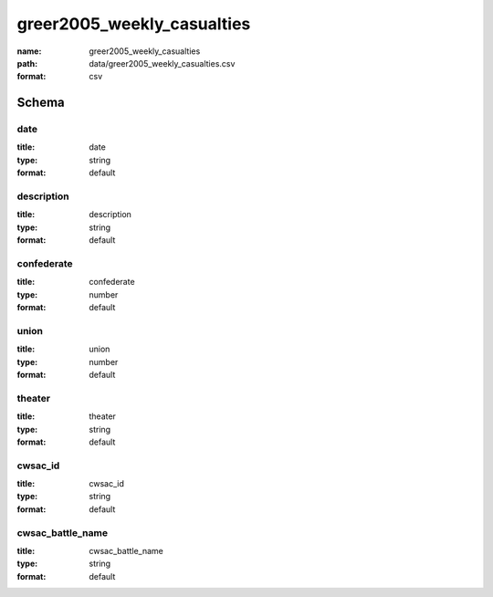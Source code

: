 greer2005_weekly_casualties
================================================================================

:name: greer2005_weekly_casualties
:path: data/greer2005_weekly_casualties.csv
:format: csv




Schema
-------





date
++++++++++++++++++++++++++++++++++++++++++++++++++++++++++++++++++++++++++++++++++++++++++

:title: date
:type: string
:format: default 



       

description
++++++++++++++++++++++++++++++++++++++++++++++++++++++++++++++++++++++++++++++++++++++++++

:title: description
:type: string
:format: default 



       

confederate
++++++++++++++++++++++++++++++++++++++++++++++++++++++++++++++++++++++++++++++++++++++++++

:title: confederate
:type: number
:format: default 



       

union
++++++++++++++++++++++++++++++++++++++++++++++++++++++++++++++++++++++++++++++++++++++++++

:title: union
:type: number
:format: default 



       

theater
++++++++++++++++++++++++++++++++++++++++++++++++++++++++++++++++++++++++++++++++++++++++++

:title: theater
:type: string
:format: default 



       

cwsac_id
++++++++++++++++++++++++++++++++++++++++++++++++++++++++++++++++++++++++++++++++++++++++++

:title: cwsac_id
:type: string
:format: default 



       

cwsac_battle_name
++++++++++++++++++++++++++++++++++++++++++++++++++++++++++++++++++++++++++++++++++++++++++

:title: cwsac_battle_name
:type: string
:format: default 



       

